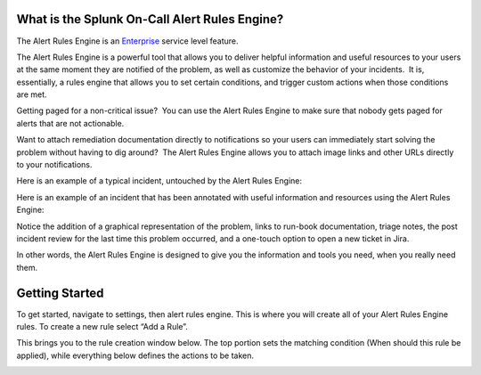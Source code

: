 What is the Splunk On-Call Alert Rules Engine?
==============================================

The Alert Rules Engine is
an `Enterprise <https://victorops.com/pricing>`__ service level feature.

The Alert Rules Engine is a powerful tool that allows you to deliver
helpful information and useful resources to your users at the same
moment they are notified of the problem, as well as customize the
behavior of your incidents.  It is, essentially, a rules engine that
allows you to set certain conditions, and trigger custom actions when
those conditions are met.

Getting paged for a non-critical issue?  You can use the Alert Rules
Engine to make sure that nobody gets paged for alerts that are not
actionable.

Want to attach remediation documentation directly to notifications so
your users can immediately start solving the problem without having to
dig around?  The Alert Rules Engine allows you to attach image links and
other URLs directly to your notifications.

Here is an example of a typical incident, untouched by the Alert Rules
Engine:

.. image:: images/1.jpg

Here is an example of an incident that has been annotated with useful
information and resources using the Alert Rules Engine:

.. image:: images/3.jpg

Notice the addition of a graphical representation of the problem, links
to run-book documentation, triage notes, the post incident review for
the last time this problem occurred, and a one-touch option to open a
new ticket in Jira.

In other words, the Alert Rules Engine is designed to give you the
information and tools you need, when you really need them.

**Getting Started**
===================

To get started, navigate to settings, then alert rules engine. This is
where you will create all of your Alert Rules Engine rules. To create a
new rule select “Add a Rule”.

 

.. image:: images/Screen_Shot_2020-11-10_at_3_09_54_PM.png

This brings you to the rule creation window below. The top portion sets
the matching condition (When should this rule be applied), while
everything below defines the actions to be taken.

.. image:: images/Rules-Engine-Capability.png
